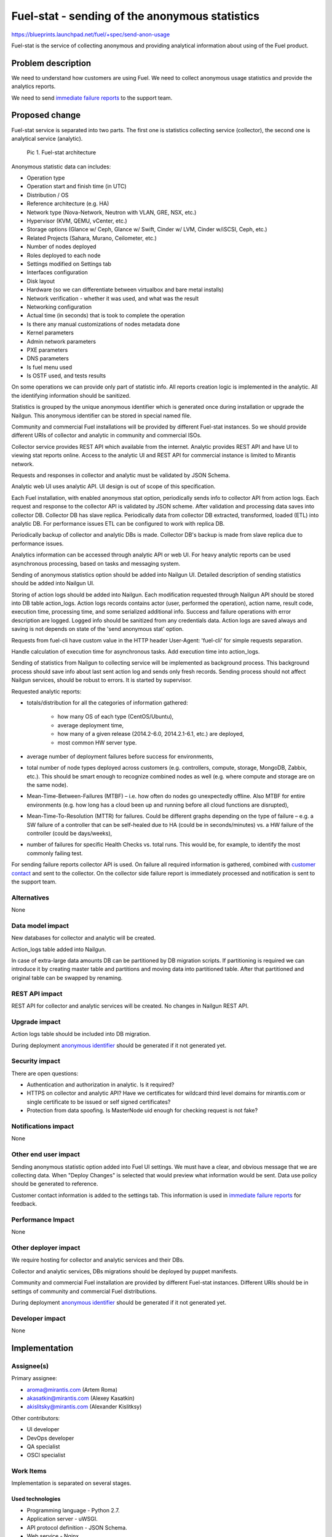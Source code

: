 ..
 This work is licensed under a Creative Commons Attribution 3.0 Unported
 License.

 http://creativecommons.org/licenses/by/3.0/legalcode

===============================================
Fuel-stat - sending of the anonymous statistics
===============================================

https://blueprints.launchpad.net/fuel/+spec/send-anon-usage

Fuel-stat is the service of collecting anonymous and providing analytical
information about using of the Fuel product.

Problem description
===================

We need to understand how customers are using Fuel. We need to collect
anonymous usage statistics and provide the analytics reports.

We need to send `immediate failure reports`_ to the support team.

Proposed change
===============

Fuel-stat service is separated into two parts. The first one is statistics
collecting service (collector), the second one is analytical service
(analytic).

.. figure:: images/fuel-stat-architecture.png
   :alt: Fuel-stat architecture

   Pic 1. Fuel-stat architecture

.. _`anonymous statistic data`:

Anonymous statistic data can includes:

* Operation type
* Operation start and finish time (in UTC)
* Distribution / OS
* Reference architecture (e.g. HA)
* Network type (Nova-Network, Neutron with VLAN, GRE, NSX, etc.)
* Hypervisor (KVM, QEMU, vCenter, etc.)
* Storage options (Glance w/ Ceph, Glance w/ Swift, Cinder w/ LVM,
  Cinder w/iSCSI, Ceph, etc.)
* Related Projects (Sahara, Murano, Ceilometer, etc.)
* Number of nodes deployed
* Roles deployed to each node
* Settings modified on Settings tab
* Interfaces configuration
* Disk layout
* Hardware (so we can differentiate between virtualbox and
  bare metal installs)
* Network verification - whether it was used, and what was the result
* Networking configuration
* Actual time (in seconds) that is took to complete the operation
* Is there any manual customizations of nodes metadata done
* Kernel parameters
* Admin network parameters
* PXE parameters
* DNS parameters
* Is fuel menu used
* Is OSTF used, and tests results

On some operations we can provide only part of statistic info. All
reports creation logic is implemented in the analytic. All the identifying
information should be sanitized.

.. _`anonymous identifier`:

Statistics is grouped by the unique anonymous identifier which is generated
once during installation or upgrade the Nailgun. This anonymous identifier
can be stored in special named file.

Community and commercial Fuel installations will be provided by different
Fuel-stat instances. So we should provide different URIs of collector and
analytic in community and commercial ISOs.

Collector service provides REST API which available from the internet.
Analytic provides REST API and have UI to viewing stat reports online.
Access to the analytic UI and REST API for commercial instance is limited to
Mirantis network.

Requests and responses in collector and analytic must be validated by
JSON Schema.

Analytic web UI uses analytic API. UI design is out of scope of this
specification.

Each Fuel installation, with enabled anonymous stat option, periodically
sends info to collector API from action logs. Each request and response
to the collector API is validated by JSON scheme. After validation and
processing data saves into collector DB. Collector DB has slave replica.
Periodically data from collector DB extracted, transformed, loaded (ETL)
into analytic DB. For performance issues ETL can be configured to work
with replica DB.

Periodically backup of collector and analytic DBs is made. Collector DB's
backup is made from slave replica due to performance issues.

Analytics information can be accessed through analytic API or web UI. For
heavy analytic reports can be used asynchronous processing, based on tasks
and messaging system.

Sending of anonymous statistics option should be added into Nailgun UI.
Detailed description of sending statistics should be added into Nailgun UI.

Storing of action logs should be added into Nailgun. Each modification
requested through Nailgun API should be stored into DB table action_logs.
Action logs records contains actor (user, performed the operation), action
name, result code, execution time, processing time, and some serialized
additional info. Success and failure operations with error description
are logged. Logged info should be sanitized from any credentials data.
Action logs are saved always and saving is not depends on state of
the 'send anonymous stat' option.

Requests from fuel-cli have custom value in the HTTP header User-Agent:
'fuel-cli' for simple requests separation.

Handle calculation of execution time for asynchronous tasks. Add execution
time into action_logs.

Sending of statistics from Nailgun to collecting service will be implemented
as background process. This background process should save info about last
sent action log and sends only fresh records. Sending process should not
affect Nailgun services, should be robust to errors. It is started by
supervisor.

Requested analytic reports:

* totals/distribution for all the categories of information gathered:

    * how many OS of each type (CentOS/Ubuntu),
    * average deployment time,
    * how many of a given release (2014.2-6.0, 2014.2.1-6.1, etc.)
      are deployed,
    * most common HW server type.

* average number of deployment failures before success for environments,
* total number of node types deployed across customers (e.g. controllers,
  compute, storage, MongoDB, Zabbix, etc.). This should be smart enough
  to recognize combined nodes as well (e.g. where compute and storage are
  on the same node).
* Mean-Time-Between-Failures (MTBF)  – i.e. how often do nodes go
  unexpectedly offline. Also MTBF for entire environments (e.g. how long
  has a cloud been up and running before all cloud functions are disrupted),
* Mean-Time-To-Resolution (MTTR) for failures. Could be different graphs
  depending on the type of failure – e.g. a SW failure of a controller that
  can be self-healed due to HA (could be in seconds/minutes) vs. a HW failure
  of the controller (could be days/weeks),
* number of failures for specific Health Checks vs. total runs. This would be,
  for example, to identify the most commonly failing test.

.. _`immediate failure reports`:

For sending failure reports collector API is used. On failure all required
information is gathered, combined with `customer contact`_ and sent to the
collector. On the collector side failure report is immediately processed and
notification is sent to the support team.

Alternatives
------------

None

Data model impact
-----------------

New databases for collector and analytic will be created.

Action_logs table added into Nailgun.

In case of extra-large data amounts DB can be partitioned by DB
migration scripts. If partitioning is required we can introduce it
by creating master table and partitions and moving data into
partitioned table. After that partitioned and original table can be
swapped by renaming.

REST API impact
---------------

REST API for collector and analytic services will be created.
No changes in Nailgun REST API.

Upgrade impact
--------------

Action logs table should be included into DB migration.

During deployment `anonymous identifier`_ should be generated if it not
generated yet.

Security impact
---------------

There are open questions:

* Authentication and authorization in analytic. Is it required?
* HTTPS on collector and analytic API? Have we certificates for wildcard
  third level domains for mirantis.com or single certificate to be issued
  or self signed certificates?
* Protection from data spoofing. Is MasterNode uid enough for checking
  request is not fake?

Notifications impact
--------------------

None

Other end user impact
---------------------

Sending anonymous statistic option added into Fuel UI settings. We must have a
clear, and obvious message that we are collecting data. When "Deploy Changes"
is selected that would preview what information would be sent. Data use policy
should be generated to reference.

.. _`customer contact`:

Customer contact information is added to the settings tab. This information
is used in `immediate failure reports`_ for feedback.

Performance Impact
------------------

None

Other deployer impact
---------------------

We require hosting for collector and analytic services and their DBs.

Collector and analytic services, DBs migrations should be deployed by
puppet manifests.

Community and commercial Fuel installation are provided by different
Fuel-stat instances. Different URIs should be in settings of
community and commercial Fuel distributions.

During deployment `anonymous identifier`_ should be generated if it not
generated yet.

Developer impact
----------------

None

Implementation
==============

Assignee(s)
-----------

Primary assignee:

*  aroma@mirantis.com (Artem Roma)
*  akasatkin@mirantis.com (Alexey Kasatkin)
*  akislitsky@mirantis.com (Alexander Kislitksy)

Other contributors:

*  UI developer
*  DevOps developer
*  QA specialist
*  OSCI specialist

Work Items
----------

Implementation is separated on several stages.

Used technologies
^^^^^^^^^^^^^^^^^

* Programming language - Python 2.7.
* Application server - uWSGI.
* API protocol definition - JSON Schema.
* Web service - Nginx.
* Database - PostgreSQL.
* Slave DB replica - by PostgreSQL native WAL technology.
* DB schema migrations - Alembic.
* ETL - to be defined when analytics reports format will be defined.
  Possible options: Pentaho, Talend, self implemented, e.t.c.

Stage 1
^^^^^^^

All logic should be covered by unittests.

* Configure uWSGI + Nginx + DB. Run simple WSGI application in collector
* Add JSON Schema support and validation of test request/response
* Initiate implementation of puppet manifests for service deployment,
  DBs backup
* Check deployment of collector and analytic, when deployment is ready
* Implement part of collector API and initiate testing and load testing
  of it by QA team
* Initiate implementation of enabling sending statistics and viewing
  `anonymous statistic data`_ by pressing a "more details" button.
  When "Deploy Changes" is selected that would preview what information
  would be sent.
* Implement saving action logs in Nailgun
* Implement sending statistics to collector from Nailgun
* Initiate Nailgun testing by QA
* Implement logic enough for switching to implementation of analytic service
* Implement part of analytic API with JSON validation
* Initiate analytic UI implementation
* Implement full analytic API, collector API
* Testing, fixing
* First release is done

Limitations of the first release:

* No authentication
* Only one DB for collector and analytic
* No ETL
* No replication of collector DB
* No backup of DB
* Heavy analytic reports are not handled
* Only commercial instance is implemented (access to the analytic UI and
  REST API is limited to Mirantis network)
* No OSTF statistic
* No action logs viewing in the Nailgun UI
* No immediate failure reports to the support team

Stage 2
^^^^^^^

* Handle collector DB replication
* Handle collector DB backup
* Improve analytic reports and analytic UI
* Sending OSTF statistic
* Action logs viewing in the Nailgun UI
* Immediate failure reports to the support team

Stage 3
^^^^^^^

* Handle authentication
* Handle SSL in APIs, UI
* Improve analytic reports and analytic UI

Stage 4
^^^^^^^

* ETL
* Separate analytic and collector DBs
* Handle analytic DB backup
* Improve analytic reports and analytic UI
* Community instance is implemented

Stage 5
^^^^^^^

* Handle heavy analytic reports
* Handle data partitioning (if required)
* Improve analytic reports and analytic UI

Dependencies
============

None

Testing
=======

We require those tests:

* APIs integration testing
* APIs load testing
* UI functional testing

Documentation Impact
====================

Option for enabling sending, and `anonymous statistic data`_ details
should be documented.

Collector and analytic APIs will be documented by JSON Schemas (probably by
sphinx).

Analytic reports and analytic UI should be documented.

References
==========

None